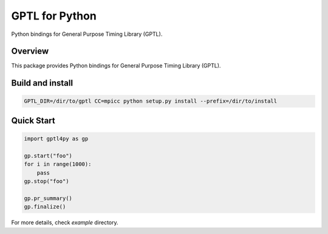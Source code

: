 ===============
GPTL for Python
===============

Python bindings for General Purpose Timing Library (GPTL).

Overview
--------

This package provides Python bindings for General Purpose Timing Library (GPTL).

Build and install
-----------------

.. code-block:: rst

  GPTL_DIR=/dir/to/gptl CC=mpicc python setup.py install --prefix=/dir/to/install


Quick Start
-----------

.. code-block:: python
  
  import gptl4py as gp

  gp.start("foo")
  for i in range(1000):
      pass
  gp.stop("foo")

  gp.pr_summary()
  gp.finalize()

For more details, check `example` directory.